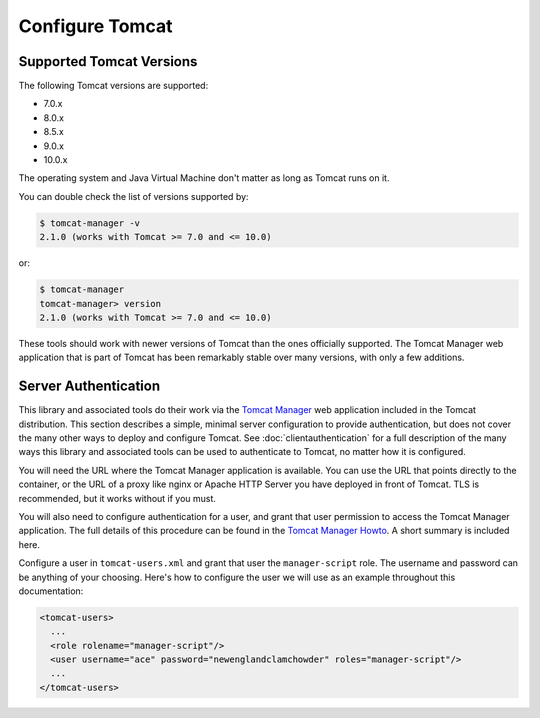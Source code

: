 Configure Tomcat
================

Supported Tomcat Versions
-------------------------

The following Tomcat versions are supported:

- 7.0.x
- 8.0.x
- 8.5.x
- 9.0.x
- 10.0.x

The operating system and Java Virtual Machine don't matter as long as Tomcat
runs on it.

You can double check the list of versions supported by:

.. code-block:: text

   $ tomcat-manager -v
   2.1.0 (works with Tomcat >= 7.0 and <= 10.0)

or:

.. code-block:: text

   $ tomcat-manager
   tomcat-manager> version
   2.1.0 (works with Tomcat >= 7.0 and <= 10.0)

These tools should work with newer versions of Tomcat than the ones officially
supported. The Tomcat Manager web application that is part of Tomcat has been
remarkably stable over many versions, with only a few additions.


Server Authentication
---------------------

This library and associated tools do their work via the `Tomcat Manager
<https://tomcat.apache.org/tomcat-10.0-doc/manager-howto.html>`_ web application
included in the Tomcat distribution. This section describes a simple, minimal server
configuration to provide authentication, but does not cover the many other ways to
deploy and configure Tomcat. See :doc:`clientauthentication` for a full description
of the many ways this library and associated tools can be used to authenticate
to Tomcat, no matter how it is configured.

You will need the URL where the Tomcat Manager application is available. You
can use the URL that points directly to the container, or the URL of a proxy
like nginx or Apache HTTP Server you have deployed in front of Tomcat. TLS is
recommended, but it works without if you must.

You will also need to configure authentication for a user, and grant that user
permission to access the Tomcat Manager application. The full details of this
procedure can be found in the `Tomcat Manager Howto
<https://tomcat.apache.org/tomcat-10.0-doc/manager-howto.html#Configuring_Manager
_Application_Access>`_. A short summary is included here.

Configure a user in ``tomcat-users.xml`` and grant that user the
``manager-script`` role. The username and password can be anything of your
choosing. Here's how to configure the user we will use as an example throughout
this documentation:

.. code-block:: xml

  <tomcat-users>
    ...
    <role rolename="manager-script"/>
    <user username="ace" password="newenglandclamchowder" roles="manager-script"/>
    ...
  </tomcat-users>
